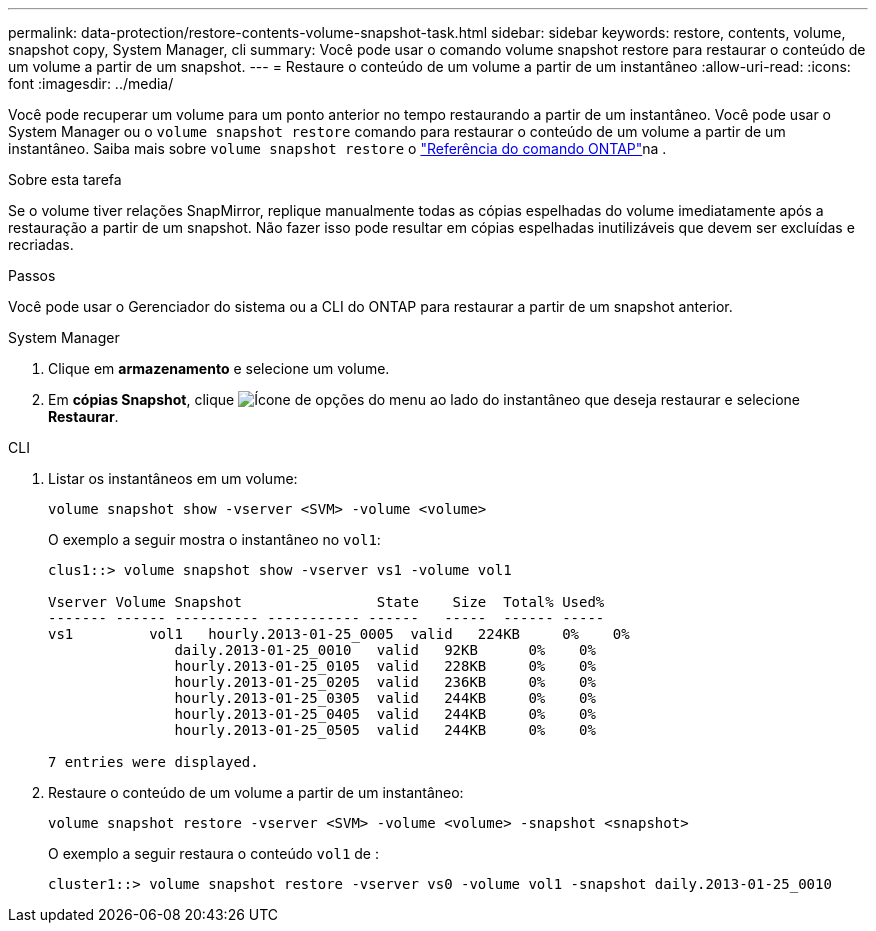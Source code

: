 ---
permalink: data-protection/restore-contents-volume-snapshot-task.html 
sidebar: sidebar 
keywords: restore, contents, volume, snapshot copy, System Manager, cli 
summary: Você pode usar o comando volume snapshot restore para restaurar o conteúdo de um volume a partir de um snapshot. 
---
= Restaure o conteúdo de um volume a partir de um instantâneo
:allow-uri-read: 
:icons: font
:imagesdir: ../media/


[role="lead"]
Você pode recuperar um volume para um ponto anterior no tempo restaurando a partir de um instantâneo. Você pode usar o System Manager ou o `volume snapshot restore` comando para restaurar o conteúdo de um volume a partir de um instantâneo. Saiba mais sobre `volume snapshot restore` o link:https://docs.netapp.com/us-en/ontap-cli/volume-snapshot-restore.html["Referência do comando ONTAP"^]na .

.Sobre esta tarefa
Se o volume tiver relações SnapMirror, replique manualmente todas as cópias espelhadas do volume imediatamente após a restauração a partir de um snapshot. Não fazer isso pode resultar em cópias espelhadas inutilizáveis que devem ser excluídas e recriadas.

.Passos
Você pode usar o Gerenciador do sistema ou a CLI do ONTAP para restaurar a partir de um snapshot anterior.

[role="tabbed-block"]
====
.System Manager
--
. Clique em *armazenamento* e selecione um volume.
. Em *cópias Snapshot*, clique image:icon_kabob.gif["Ícone de opções do menu"] ao lado do instantâneo que deseja restaurar e selecione *Restaurar*.


--
.CLI
--
. Listar os instantâneos em um volume:
+
[source, cli]
----
volume snapshot show -vserver <SVM> -volume <volume>
----
+
O exemplo a seguir mostra o instantâneo no `vol1`:

+
[listing]
----

clus1::> volume snapshot show -vserver vs1 -volume vol1

Vserver Volume Snapshot                State    Size  Total% Used%
------- ------ ---------- ----------- ------   -----  ------ -----
vs1	    vol1   hourly.2013-01-25_0005  valid   224KB     0%    0%
               daily.2013-01-25_0010   valid   92KB      0%    0%
               hourly.2013-01-25_0105  valid   228KB     0%    0%
               hourly.2013-01-25_0205  valid   236KB     0%    0%
               hourly.2013-01-25_0305  valid   244KB     0%    0%
               hourly.2013-01-25_0405  valid   244KB     0%    0%
               hourly.2013-01-25_0505  valid   244KB     0%    0%

7 entries were displayed.
----
. Restaure o conteúdo de um volume a partir de um instantâneo:
+
[source, cli]
----
volume snapshot restore -vserver <SVM> -volume <volume> -snapshot <snapshot>
----
+
O exemplo a seguir restaura o conteúdo `vol1` de :

+
[listing]
----
cluster1::> volume snapshot restore -vserver vs0 -volume vol1 -snapshot daily.2013-01-25_0010
----


--
====